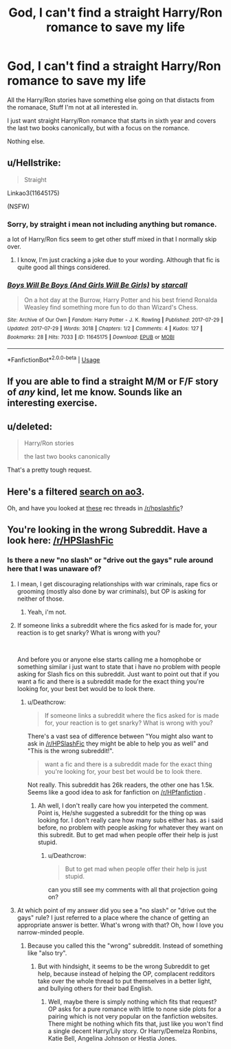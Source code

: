 #+TITLE: God, I can't find a straight Harry/Ron romance to save my life

* God, I can't find a straight Harry/Ron romance to save my life
:PROPERTIES:
:Author: booleanfreud
:Score: 3
:DateUnix: 1544085333.0
:DateShort: 2018-Dec-06
:FlairText: Request
:END:
All the Harry/Ron stories have something else going on that distacts from the romanace, Stuff I'm not at all interested in.

I just want straight Harry/Ron romance that starts in sixth year and covers the last two books canonically, but with a focus on the romance.

Nothing else.


** u/Hellstrike:
#+begin_quote
  Straight
#+end_quote

Linkao3(11645175)

(NSFW)
:PROPERTIES:
:Author: Hellstrike
:Score: 6
:DateUnix: 1544086412.0
:DateShort: 2018-Dec-06
:END:

*** Sorry, by straight i mean not including anything but romance.

a lot of Harry/Ron fics seem to get other stuff mixed in that I normally skip over.
:PROPERTIES:
:Author: booleanfreud
:Score: 7
:DateUnix: 1544086528.0
:DateShort: 2018-Dec-06
:END:

**** I know, I'm just cracking a joke due to your wording. Although that fic is quite good all things considered.
:PROPERTIES:
:Author: Hellstrike
:Score: 10
:DateUnix: 1544088126.0
:DateShort: 2018-Dec-06
:END:


*** [[https://archiveofourown.org/works/11645175][*/Boys Will Be Boys (And Girls Will Be Girls)/*]] by [[https://www.archiveofourown.org/users/starcall/pseuds/starcall][/starcall/]]

#+begin_quote
  On a hot day at the Burrow, Harry Potter and his best friend Ronalda Weasley find something more fun to do than Wizard's Chess.
#+end_quote

^{/Site/:} ^{Archive} ^{of} ^{Our} ^{Own} ^{*|*} ^{/Fandom/:} ^{Harry} ^{Potter} ^{-} ^{J.} ^{K.} ^{Rowling} ^{*|*} ^{/Published/:} ^{2017-07-29} ^{*|*} ^{/Updated/:} ^{2017-07-29} ^{*|*} ^{/Words/:} ^{3018} ^{*|*} ^{/Chapters/:} ^{1/2} ^{*|*} ^{/Comments/:} ^{4} ^{*|*} ^{/Kudos/:} ^{127} ^{*|*} ^{/Bookmarks/:} ^{28} ^{*|*} ^{/Hits/:} ^{7033} ^{*|*} ^{/ID/:} ^{11645175} ^{*|*} ^{/Download/:} ^{[[https://archiveofourown.org/downloads/st/starcall/11645175/Boys%20Will%20Be%20Boys%20And%20Girls.epub?updated_at=1540531371][EPUB]]} ^{or} ^{[[https://archiveofourown.org/downloads/st/starcall/11645175/Boys%20Will%20Be%20Boys%20And%20Girls.mobi?updated_at=1540531371][MOBI]]}

--------------

*FanfictionBot*^{2.0.0-beta} | [[https://github.com/tusing/reddit-ffn-bot/wiki/Usage][Usage]]
:PROPERTIES:
:Author: FanfictionBot
:Score: 3
:DateUnix: 1544086432.0
:DateShort: 2018-Dec-06
:END:


** If you are able to find a straight M/M or F/F story of /any/ kind, let me know. Sounds like an interesting exercise.
:PROPERTIES:
:Author: Fredrik1994
:Score: 6
:DateUnix: 1544121336.0
:DateShort: 2018-Dec-06
:END:


** u/deleted:
#+begin_quote
  Harry/Ron stories

  the last two books canonically
#+end_quote

That's a pretty tough request.
:PROPERTIES:
:Score: 2
:DateUnix: 1544274462.0
:DateShort: 2018-Dec-08
:END:


** Here's a filtered [[https://archiveofourown.org/works?utf8=%E2%9C%93&commit=Sort+and+Filter&work_search%5Bsort_column%5D=kudos_count&work_search%5Bother_tag_names%5D=&exclude_work_search%5Brelationship_ids%5D%5B%5D=99&exclude_work_search%5Brelationship_ids%5D%5B%5D=1600&exclude_work_search%5Brelationship_ids%5D%5B%5D=3548&exclude_work_search%5Brelationship_ids%5D%5B%5D=3893&exclude_work_search%5Brelationship_ids%5D%5B%5D=5536&exclude_work_search%5Brelationship_ids%5D%5B%5D=6657&exclude_work_search%5Brelationship_ids%5D%5B%5D=6658&exclude_work_search%5Brelationship_ids%5D%5B%5D=9510&exclude_work_search%5Brelationship_ids%5D%5B%5D=34285&exclude_work_search%5Brelationship_ids%5D%5B%5D=54187&work_search%5Bexcluded_tag_names%5D=Vernon+Dursley%2FHarry+Potter%2CHarry+Potter%2FBlaise+Zabini%2CArthur+Weasley%2FRon+Weasley%2CHarry+Potter%2FOliver+Wood&work_search%5Bcrossover%5D=&work_search%5Bcomplete%5D=&work_search%5Bwords_from%5D=&work_search%5Bwords_to%5D=&work_search%5Bdate_from%5D=&work_search%5Bdate_to%5D=&work_search%5Bquery%5D=&work_search%5Blanguage_id%5D=&tag_id=Harry+Potter*s*Ron+Weasley][search on ao3]].

Oh, and have you looked at [[https://www.reddit.com/r/HPSlashFic/search?q=ron%2Fharry&restrict_sr=on&sort=relevance&t=all][these]] rec threads in [[/r/hpslashfic]]?
:PROPERTIES:
:Score: 1
:DateUnix: 1544216831.0
:DateShort: 2018-Dec-08
:END:


** You're looking in the wrong Subreddit. Have a look here: [[/r/HPSlashFic]]
:PROPERTIES:
:Author: BellaNoTrix
:Score: -10
:DateUnix: 1544085560.0
:DateShort: 2018-Dec-06
:END:

*** Is there a new "no slash" or "drive out the gays" rule around here that I was unaware of?
:PROPERTIES:
:Author: Deathcrow
:Score: 24
:DateUnix: 1544085880.0
:DateShort: 2018-Dec-06
:END:

**** I mean, I get discouraging relationships with war criminals, rape fics or grooming (mostly also done by war criminals), but OP is asking for neither of those.
:PROPERTIES:
:Author: Hellstrike
:Score: 8
:DateUnix: 1544086284.0
:DateShort: 2018-Dec-06
:END:

***** Yeah, i'm not.
:PROPERTIES:
:Author: booleanfreud
:Score: 8
:DateUnix: 1544086405.0
:DateShort: 2018-Dec-06
:END:


**** If someone links a subreddit where the fics asked for is made for, your reaction is to get snarky? What is wrong with you?

​

And before you or anyone else starts calling me a homophobe or something similar i just want to state that i have no problem with people asking for Slash fics on this subreddit. Just want to point out that if you want a fic and there is a subreddit made for the exact thing you're looking for, your best bet would be to look there.
:PROPERTIES:
:Author: RalphieWz
:Score: 1
:DateUnix: 1544089497.0
:DateShort: 2018-Dec-06
:END:

***** u/Deathcrow:
#+begin_quote
  If someone links a subreddit where the fics asked for is made for, your reaction is to get snarky? What is wrong with you?
#+end_quote

There's a vast sea of difference between "You might also want to ask in [[/r/HPSlashFic]] they might be able to help you as well" and "This is the wrong subreddit!".

#+begin_quote
  want a fic and there is a subreddit made for the exact thing you're looking for, your best bet would be to look there.
#+end_quote

Not really. This subreddit has 26k readers, the other one has 1.5k. Seems like a good idea to ask for fanfiction on [[/r/HPfanfiction]] .
:PROPERTIES:
:Author: Deathcrow
:Score: 16
:DateUnix: 1544090025.0
:DateShort: 2018-Dec-06
:END:

****** Ah well, I don't really care how you interpeted the comment. Point is, He/she suggested a subreddit for the thing op was looking for. I don't really care how many subs either has. as i said before, no problem with people asking for whatever they want on this subredit. But to get mad when people offer their help is just stupid.
:PROPERTIES:
:Author: RalphieWz
:Score: -4
:DateUnix: 1544090491.0
:DateShort: 2018-Dec-06
:END:

******* u/Deathcrow:
#+begin_quote
  But to get mad when people offer their help is just stupid.
#+end_quote

can you still see my comments with all that projection going on?
:PROPERTIES:
:Author: Deathcrow
:Score: 3
:DateUnix: 1544090617.0
:DateShort: 2018-Dec-06
:END:


**** At which point of my answer did you see a "no slash" or "drive out the gays" rule? I just referred to a place where the chance of getting an appropriate answer is better. What's wrong with that? Oh, how I love you narrow-minded people.
:PROPERTIES:
:Author: BellaNoTrix
:Score: 0
:DateUnix: 1544090137.0
:DateShort: 2018-Dec-06
:END:

***** Because you called this the "wrong" subreddit. Instead of something like "also try".
:PROPERTIES:
:Author: Hellstrike
:Score: 9
:DateUnix: 1544102209.0
:DateShort: 2018-Dec-06
:END:

****** But with hindsight, it seems to be the wrong Subreddit to get help, because instead of helping the OP, complacent redditors take over the whole thread to put themselves in a better light, and bullying others for their bad English.
:PROPERTIES:
:Author: BellaNoTrix
:Score: 0
:DateUnix: 1544105710.0
:DateShort: 2018-Dec-06
:END:

******* Well, maybe there is simply nothing which fits that request? OP asks for a pure romance with little to none side plots for a pairing which is not very popular on the fanfiction websites. There might be nothing which fits that, just like you won't find a single decent Harry/Lily story. Or Harry/Demelza Ronbins, Katie Bell, Angelina Johnson or Hestia Jones.
:PROPERTIES:
:Author: Hellstrike
:Score: 4
:DateUnix: 1544108616.0
:DateShort: 2018-Dec-06
:END:
